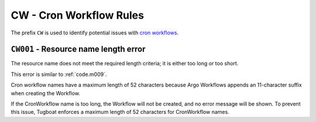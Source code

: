 CW - Cron Workflow Rules
========================

The prefix ``CW`` is used to identify potential issues with `cron workflows`_.

.. _cron workflows: https://argo-workflows.readthedocs.io/en/latest/cron-workflows/


``CW001`` - Resource name length error
-------------------------------------

The resource name does not meet the required length criteria; it is either too long or too short.

This error is similar to :ref:`code.m009`.

Cron workflow names have a maximum length of 52 characters because Argo Workflows appends an 11-character suffix when creating the Workflow.

If the CronWorkflow name is too long, the Workflow will not be created, and no error message will be shown.
To prevent this issue, Tugboat enforces a maximum length of 52 characters for CronWorkflow names.

.. seealso::

   This specific limit is documented in the `Argo Workflows source code <https://github.com/argoproj/argo-workflows/blob/v3.5.6/workflow/validate/validate.go#L90-L93>`_.
